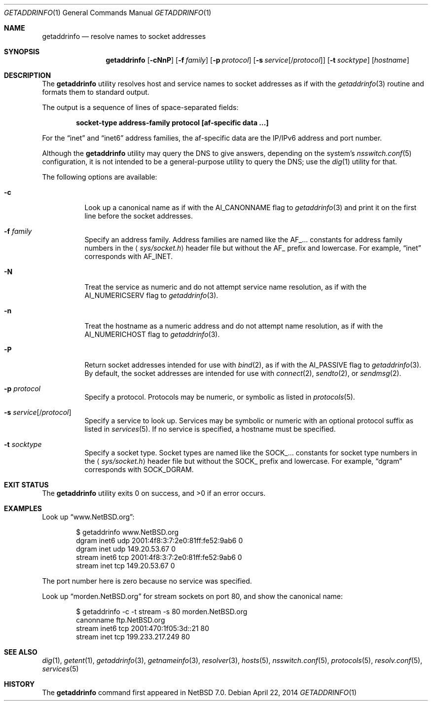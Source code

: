 .\"	$NetBSD: getaddrinfo.1,v 1.4 2014/04/22 02:23:03 ginsbach Exp $
.\"
.\" Copyright (c) 2013 The NetBSD Foundation, Inc.
.\" All rights reserved.
.\"
.\" This documentation is derived from text contributed to The NetBSD
.\" Foundation by Taylor R. Campbell.
.\"
.\" Redistribution and use in source and binary forms, with or without
.\" modification, are permitted provided that the following conditions
.\" are met:
.\" 1. Redistributions of source code must retain the above copyright
.\"    notice, this list of conditions and the following disclaimer.
.\" 2. Redistributions in binary form must reproduce the above copyright
.\"    notice, this list of conditions and the following disclaimer in the
.\"    documentation and/or other materials provided with the distribution.
.\"
.\" THIS SOFTWARE IS PROVIDED BY THE NETBSD FOUNDATION, INC. AND CONTRIBUTORS
.\" ``AS IS'' AND ANY EXPRESS OR IMPLIED WARRANTIES, INCLUDING, BUT NOT LIMITED
.\" TO, THE IMPLIED WARRANTIES OF MERCHANTABILITY AND FITNESS FOR A PARTICULAR
.\" PURPOSE ARE DISCLAIMED.  IN NO EVENT SHALL THE FOUNDATION OR CONTRIBUTORS
.\" BE LIABLE FOR ANY DIRECT, INDIRECT, INCIDENTAL, SPECIAL, EXEMPLARY, OR
.\" CONSEQUENTIAL DAMAGES (INCLUDING, BUT NOT LIMITED TO, PROCUREMENT OF
.\" SUBSTITUTE GOODS OR SERVICES; LOSS OF USE, DATA, OR PROFITS; OR BUSINESS
.\" INTERRUPTION) HOWEVER CAUSED AND ON ANY THEORY OF LIABILITY, WHETHER IN
.\" CONTRACT, STRICT LIABILITY, OR TORT (INCLUDING NEGLIGENCE OR OTHERWISE)
.\" ARISING IN ANY WAY OUT OF THE USE OF THIS SOFTWARE, EVEN IF ADVISED OF THE
.\" POSSIBILITY OF SUCH DAMAGE.
.\"
.Dd April 22, 2014
.Dt GETADDRINFO 1
.Os
.Sh NAME
.Nm getaddrinfo
.Nd resolve names to socket addresses
.Sh SYNOPSIS
.Nm
.Op Fl cNnP
.Op Fl f Ar family
.Op Fl p Ar protocol
.Op Fl s Ar service Ns Op Ns / Ns Ar protocol
.Op Fl t Ar socktype
.Op Ar hostname
.Sh DESCRIPTION
The
.Nm
utility resolves host and service names to socket addresses as if with
the
.Xr getaddrinfo 3
routine and formats them to standard output.
.Pp
The output is a sequence of lines of space-separated fields:
.Pp
.Dl socket-type address-family protocol [af-specific data ...]
.Pp
For the
.Dq inet
and
.Dq inet6
address families, the af-specific data are the IP/IPv6 address and port
number.
.Pp
Although the
.Nm
utility may query the DNS to give answers, depending on the
system's
.Xr nsswitch.conf 5
configuration, it is not intended to be a general-purpose utility to
query the DNS; use the
.Xr dig 1
utility for that.
.Pp
The following options are available:
.Bl -tag -width Ds
.It Fl c
Look up a canonical name as if with the
.Dv AI_CANONNAME
flag to
.Xr getaddrinfo 3
and print it on the first line before the socket addresses.
.It Fl f Ar family
Specify an address family.
Address families are named like the
.Dv AF_...
constants for address family numbers in the
.Aq Pa sys/socket.h
header file but without the
.Dv AF_
prefix and lowercase.
For example,
.Dq inet
corresponds with
.Dv AF_INET .
.It Fl N
Treat the service as numeric and do not attempt service name
resolution, as if with the
.Dv AI_NUMERICSERV
flag to
.Xr getaddrinfo 3 .
.It Fl n
Treat the hostname as a numeric address and do not attempt name
resolution, as if with the
.Dv AI_NUMERICHOST
flag to
.Xr getaddrinfo 3 .
.It Fl P
Return socket addresses intended for use with
.Xr bind 2 ,
as if with the
.Dv AI_PASSIVE
flag to
.Xr getaddrinfo 3 .
By default, the socket addresses are intended for use with
.Xr connect 2 ,
.Xr sendto 2 ,
or
.Xr sendmsg 2 .
.It Fl p Ar protocol
Specify a protocol.
Protocols may be numeric, or symbolic as listed in
.Xr protocols 5 .
.It Fl s Ar service Ns Op Ns / Ns Ar protocol
Specify a service to look up.
Services may be symbolic or numeric with an optional
protocol suffix as listed in
.Xr services 5 .
If no service is specified, a hostname must be specified.
.It Fl t Ar socktype
Specify a socket type.
Socket types are named like the
.Dv SOCK_...
constants for socket type numbers in the
.Aq Pa sys/socket.h
header file but without the
.Dv SOCK_
prefix and lowercase.
For example,
.Dq dgram
corresponds with
.Dv SOCK_DGRAM .
.El
.Sh EXIT STATUS
.Ex -std getaddrinfo
.Sh EXAMPLES
Look up
.Dq www.NetBSD.org :
.Bd -literal -offset indent
$ getaddrinfo www.NetBSD.org
dgram inet6 udp 2001:4f8:3:7:2e0:81ff:fe52:9ab6 0
dgram inet udp 149.20.53.67 0
stream inet6 tcp 2001:4f8:3:7:2e0:81ff:fe52:9ab6 0
stream inet tcp 149.20.53.67 0
.Ed
.Pp
The port number here is zero because no service was specified.
.Pp
Look up
.Dq morden.NetBSD.org
for stream sockets on port 80, and show the canonical name:
.Bd -literal -offset indent
$ getaddrinfo -c -t stream -s 80 morden.NetBSD.org
canonname ftp.NetBSD.org
stream inet6 tcp 2001:470:1f05:3d::21 80
stream inet tcp 199.233.217.249 80
.Ed
.Sh SEE ALSO
.Xr dig 1 ,
.Xr getent 1 ,
.Xr getaddrinfo 3 ,
.Xr getnameinfo 3 ,
.Xr resolver 3 ,
.Xr hosts 5 ,
.Xr nsswitch.conf 5 ,
.Xr protocols 5 ,
.Xr resolv.conf 5 ,
.Xr services 5
.Sh HISTORY
The
.Nm
command first appeared in
.Nx 7.0 .
